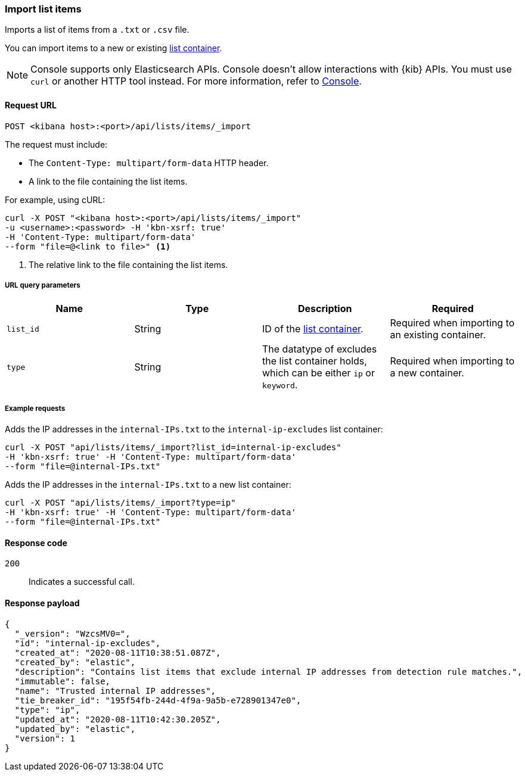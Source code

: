 [[lists-api-import-list-items]]
=== Import list items

Imports a list of items from a `.txt` or `.csv` file.

You can import items to a new or existing
<<lists-api-create-container, list container>>.

NOTE: Console supports only Elasticsearch APIs. Console doesn't allow interactions with {kib} APIs. You must use `curl` or another HTTP tool instead. For more information, refer to https://www.elastic.co/guide/en/kibana/current/console-kibana.html[Console].

==== Request URL

`POST <kibana host>:<port>/api/lists/items/_import`

The request must include:

* The `Content-Type: multipart/form-data` HTTP header.
* A link to the file containing the list items.

For example, using cURL:

[source,console]
--------------------------------------------------
curl -X POST "<kibana host>:<port>/api/lists/items/_import"
-u <username>:<password> -H 'kbn-xsrf: true'
-H 'Content-Type: multipart/form-data'
--form "file=@<link to file>" <1>
--------------------------------------------------
<1> The relative link to the file containing the list items.

===== URL query parameters

[width="100%",options="header"]
|==============================================
|Name |Type |Description |Required

|`list_id` |String |ID of the <<lists-api-create-container, list container>>.
|Required when importing to an existing container.
|`type` |String |The datatype of excludes the list container holds, which can
be either `ip` or `keyword`. |Required when importing to a new container.
|==============================================

===== Example requests

Adds the IP addresses in the `internal-IPs.txt` to the `internal-ip-excludes`
list container:

[source,console]
--------------------------------------------------
curl -X POST "api/lists/items/_import?list_id=internal-ip-excludes"
-H 'kbn-xsrf: true' -H 'Content-Type: multipart/form-data'
--form "file=@internal-IPs.txt"
--------------------------------------------------

Adds the IP addresses in the `internal-IPs.txt` to a new list container:

[source,console]
--------------------------------------------------
curl -X POST "api/lists/items/_import?type=ip"
-H 'kbn-xsrf: true' -H 'Content-Type: multipart/form-data'
--form "file=@internal-IPs.txt"
--------------------------------------------------

==== Response code

`200`::
    Indicates a successful call.

==== Response payload

[source,json]
--------------------------------------------------
{
  "_version": "WzcsMV0=",
  "id": "internal-ip-excludes",
  "created_at": "2020-08-11T10:38:51.087Z",
  "created_by": "elastic",
  "description": "Contains list items that exclude internal IP addresses from detection rule matches.",
  "immutable": false,
  "name": "Trusted internal IP addresses",
  "tie_breaker_id": "195f54fb-244d-4f9a-9a5b-e728901347e0",
  "type": "ip",
  "updated_at": "2020-08-11T10:42:30.205Z",
  "updated_by": "elastic",
  "version": 1
}
--------------------------------------------------
